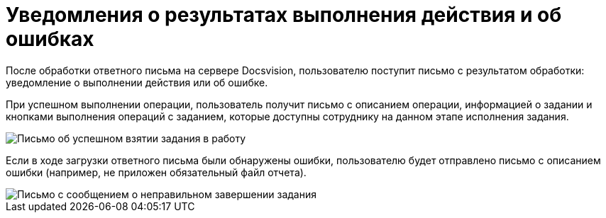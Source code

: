 = Уведомления о результатах выполнения действия и об ошибках

После обработки ответного письма на сервере Docsvision, пользователю поступит письмо с результатом обработки: уведомление о выполнении действия или об ошибке.

При успешном выполнении операции, пользователь получит письмо с описанием операции, информацией о задании и кнопками выполнения операций с заданием, которые доступны сотруднику на данном этапе исполнения задания.

image::Email_on_Action.png[Письмо об успешном взятии задания в работу]

Если в ходе загрузки ответного письма были обнаружены ошибки, пользователю будет отправлено письмо с описанием ошибки (например, не приложен обязательный файл отчета).

image::Error_Messages.png[Письмо с сообщением о неправильном завершении задания]
